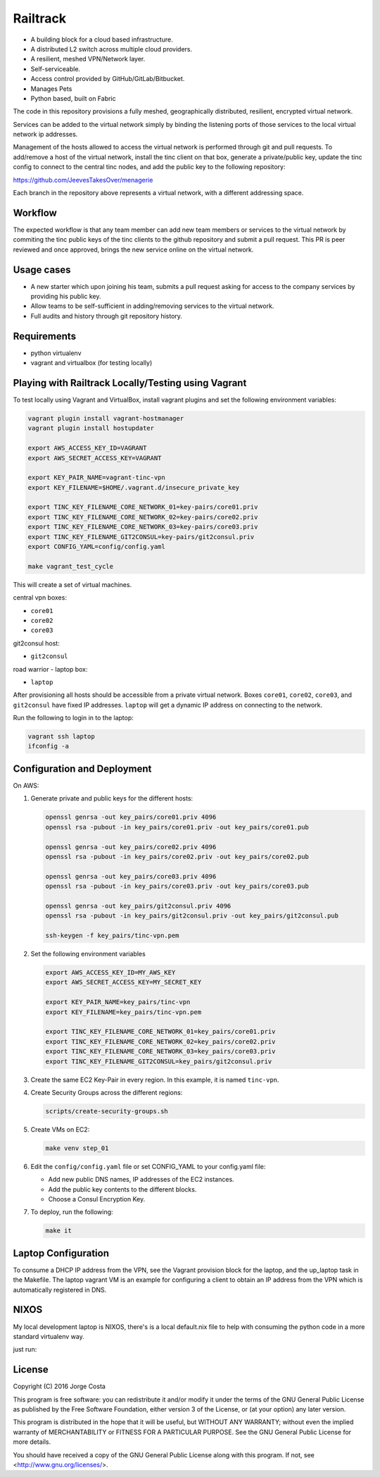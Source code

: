=========
Railtrack
=========

* A building block for a cloud based infrastructure.
* A distributed L2 switch across multiple cloud providers.
* A resilient, meshed VPN/Network layer.
* Self-serviceable.
* Access control provided by GitHub/GitLab/Bitbucket.
* Manages Pets
* Python based, built on Fabric


The code in this repository provisions a fully meshed, geographically
distributed, resilient, encrypted virtual network.

Services can be added to the virtual network simply by binding the listening
ports of those services to the local virtual network ip addresses.

Management of the hosts allowed to access the virtual network is performed
through git and pull requests.
To add/remove a host of the virtual network, install the tinc client on that
box, generate a private/public key, update the tinc config to connect to the
central tinc nodes, and add the public key to the following repository:

https://github.com/JeevesTakesOver/menagerie

Each branch in the repository above represents a virtual network, with a
different addressing space.


Workflow
========

The expected workflow is that any team member can add new team members or
services to the virtual network by commiting the tinc public keys of the tinc
clients to the github repository and submit a pull request.
This PR is peer reviewed and once approved, brings the new service online on
the virtual network.

Usage cases
===========

* A new starter which upon joining his team, submits a pull request asking for access to the company services by providing his public key.

* Allow teams to be self-sufficient in adding/removing services to the virtual network.

* Full audits and history through git repository history.


Requirements
============

* python virtualenv
* vagrant and virtualbox (for testing locally)

Playing with Railtrack Locally/Testing using Vagrant
====================================================

To test locally using Vagrant and VirtualBox, install vagrant plugins and
set the following environment variables:

.. code-block:: bash

   vagrant plugin install vagrant-hostmanager
   vagrant plugin install hostupdater

   export AWS_ACCESS_KEY_ID=VAGRANT
   export AWS_SECRET_ACCESS_KEY=VAGRANT

   export KEY_PAIR_NAME=vagrant-tinc-vpn
   export KEY_FILENAME=$HOME/.vagrant.d/insecure_private_key

   export TINC_KEY_FILENAME_CORE_NETWORK_01=key-pairs/core01.priv
   export TINC_KEY_FILENAME_CORE_NETWORK_02=key-pairs/core02.priv
   export TINC_KEY_FILENAME_CORE_NETWORK_03=key-pairs/core03.priv
   export TINC_KEY_FILENAME_GIT2CONSUL=key-pairs/git2consul.priv
   export CONFIG_YAML=config/config.yaml

   make vagrant_test_cycle

This will create a set of virtual machines.

central vpn boxes:

* ``core01``
* ``core02``
* ``core03``

git2consul host:

* ``git2consul``

road warrior - laptop box:

* ``laptop``


After provisioning all hosts should be accessible from a private virtual
network.
Boxes ``core01``, ``core02``, ``core03``, and ``git2consul`` have fixed IP addresses.
``laptop`` will get a dynamic IP address on connecting to the network.

Run the following to login in to the laptop:

.. code-block:: bash

   vagrant ssh laptop
   ifconfig -a


Configuration and Deployment
=============================

On AWS:

#. Generate private and public keys for the different hosts:

   .. code-block:: bash

      openssl genrsa -out key_pairs/core01.priv 4096
      openssl rsa -pubout -in key_pairs/core01.priv -out key_pairs/core01.pub

      openssl genrsa -out key_pairs/core02.priv 4096
      openssl rsa -pubout -in key_pairs/core02.priv -out key_pairs/core02.pub

      openssl genrsa -out key_pairs/core03.priv 4096
      openssl rsa -pubout -in key_pairs/core03.priv -out key_pairs/core03.pub

      openssl genrsa -out key_pairs/git2consul.priv 4096
      openssl rsa -pubout -in key_pairs/git2consul.priv -out key_pairs/git2consul.pub

      ssh-keygen -f key_pairs/tinc-vpn.pem

#. Set the following environment variables

   .. code-block:: bash

      export AWS_ACCESS_KEY_ID=MY_AWS_KEY
      export AWS_SECRET_ACCESS_KEY=MY_SECRET_KEY

      export KEY_PAIR_NAME=key_pairs/tinc-vpn
      export KEY_FILENAME=key_pairs/tinc-vpn.pem

      export TINC_KEY_FILENAME_CORE_NETWORK_01=key_pairs/core01.priv
      export TINC_KEY_FILENAME_CORE_NETWORK_02=key_pairs/core02.priv
      export TINC_KEY_FILENAME_CORE_NETWORK_03=key_pairs/core03.priv
      export TINC_KEY_FILENAME_GIT2CONSUL=key_pairs/git2consul.priv

#. Create the same EC2 Key-Pair in every region.
   In this example, it is named ``tinc-vpn``.

#. Create Security Groups across the different regions:

   .. code-block:: bash

      scripts/create-security-groups.sh

#. Create VMs on EC2:

   .. code-block:: bash

      make venv step_01

#. Edit the ``config/config.yaml`` file or set CONFIG_YAML to your config.yaml file:

   * Add new public DNS names, IP addresses of the EC2 instances.
   * Add the public key contents to the different blocks.
   * Choose a Consul Encryption Key.

#. To deploy, run the following:

   .. code-block:: bash

      make it


Laptop Configuration
=============================

To consume a DHCP IP address from the VPN, see the Vagrant provision block for
the laptop, and the up_laptop task in the Makefile.
The laptop vagrant VM is an example for configuring a client to obtain an IP
address from the VPN which is automatically registered in DNS.


NIXOS
==============================

My local development laptop is NIXOS, there's is a local default.nix file to
help with consuming the python code in a more standard virtualenv way.

just run:
   .. nix-shell


License
========

Copyright (C) 2016  Jorge Costa

This program is free software: you can redistribute it and/or modify
it under the terms of the GNU General Public License as published by
the Free Software Foundation, either version 3 of the License, or
(at your option) any later version.

This program is distributed in the hope that it will be useful,
but WITHOUT ANY WARRANTY; without even the implied warranty of
MERCHANTABILITY or FITNESS FOR A PARTICULAR PURPOSE.  See the
GNU General Public License for more details.

You should have received a copy of the GNU General Public License
along with this program.  If not, see <http://www.gnu.org/licenses/>.
